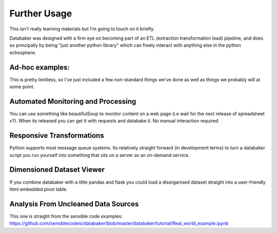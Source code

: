 
=============
Further Usage
=============

This isn't really learning materials but I'm going to touch on it briefly.

Databaker was designed with a firm eye on becoming part of an ETL (extraction transformation load) pipeline, and does so principally by being "just another python library" which can freely interact with anything else in the python echosphere.

Ad-hoc examples:
================

This is pretty limitless, so I've just included a few non-standard things we've done as well as things we probably will at some point.


Automated Monitoring and Processing
===================================

You can use something like beautifulSoup to monitor content on a web page (i.e wait for the next release of spreadsheet x?). When its released you can get it with requests and databake it. No manual interaction required.



Responsive Transformations
==========================

Python supports most message queue systems. Its relatively straight forward (in development terms) to turn a databaker script you run yourself into something that sits on a server as an on-demand service.


Dimensioned Dataset Viewer
==========================
If you combine databaker with a little pandas and flask you could load a disorganised dataset straight into a user-friendly html embedded pivot table.


Analysis From Uncleaned Data Sources
====================================

This one is straight from the sensible code examples:
https://github.com/sensiblecodeio/databaker/blob/master/databaker/tutorial/Real_world_example.ipynb
